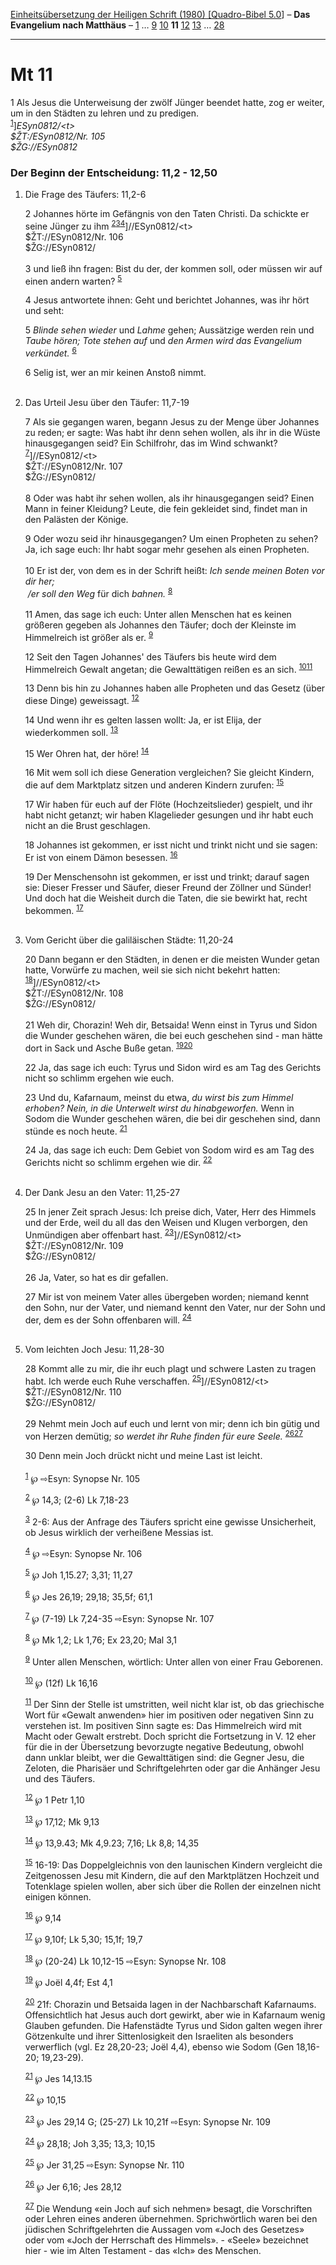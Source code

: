 :PROPERTIES:
:ID:       6c5167c4-8871-4634-8b4f-0f3109d3c674
:END:
<<navbar>>
[[../index.html][Einheitsübersetzung der Heiligen Schrift (1980)
[Quadro-Bibel 5.0]]] -- *Das Evangelium nach Matthäus* --
[[file:Mt_1.html][1]] ... [[file:Mt_9.html][9]] [[file:Mt_10.html][10]]
*11* [[file:Mt_12.html][12]] [[file:Mt_13.html][13]] ...
[[file:Mt_28.html][28]]

--------------

* Mt 11
  :PROPERTIES:
  :CUSTOM_ID: mt-11
  :END:

<<verses>>

<<v1>>
1 Als Jesus die Unterweisung der zwölf Jünger beendet hatte, zog er
weiter, um in den Städten zu lehren und zu predigen.\\
^{[[#fn1][1]]}]//ESyn0812/<t>\\
$ŽT://ESyn0812/Nr. 105\\
$ŽG://ESyn0812/

<<v2>>
*** Der Beginn der Entscheidung: 11,2 - 12,50
    :PROPERTIES:
    :CUSTOM_ID: der-beginn-der-entscheidung-112---1250
    :END:
**** Die Frage des Täufers: 11,2-6
     :PROPERTIES:
     :CUSTOM_ID: die-frage-des-täufers-112-6
     :END:
2 Johannes hörte im Gefängnis von den Taten Christi. Da schickte er
seine Jünger zu ihm
^{[[#fn2][2]][[#fn3][3]][[#fn4][4]]}]//ESyn0812/<t>\\
$ŽT://ESyn0812/Nr. 106\\
$ŽG://ESyn0812/\\
\\

<<v3>>
3 und ließ ihn fragen: Bist du der, der kommen soll, oder müssen wir auf
einen andern warten? ^{[[#fn5][5]]}

<<v4>>
4 Jesus antwortete ihnen: Geht und berichtet Johannes, was ihr hört und
seht:

<<v5>>
5 /Blinde sehen wieder/ und /Lahme/ gehen; Aussätzige werden rein und
/Taube hören; Tote stehen auf/ und /den Armen wird das Evangelium
verkündet./ ^{[[#fn6][6]]}

<<v6>>
6 Selig ist, wer an mir keinen Anstoß nimmt.\\
\\

<<v7>>
**** Das Urteil Jesu über den Täufer: 11,7-19
     :PROPERTIES:
     :CUSTOM_ID: das-urteil-jesu-über-den-täufer-117-19
     :END:
7 Als sie gegangen waren, begann Jesus zu der Menge über Johannes zu
reden; er sagte: Was habt ihr denn sehen wollen, als ihr in die Wüste
hinausgegangen seid? Ein Schilfrohr, das im Wind schwankt?
^{[[#fn7][7]]}]//ESyn0812/<t>\\
$ŽT://ESyn0812/Nr. 107\\
$ŽG://ESyn0812/\\
\\

<<v8>>
8 Oder was habt ihr sehen wollen, als ihr hinausgegangen seid? Einen
Mann in feiner Kleidung? Leute, die fein gekleidet sind, findet man in
den Palästen der Könige.

<<v9>>
9 Oder wozu seid ihr hinausgegangen? Um einen Propheten zu sehen? Ja,
ich sage euch: Ihr habt sogar mehr gesehen als einen Propheten.\\
\\

<<v10>>
10 Er ist der, von dem es in der Schrift heißt: /Ich sende meinen Boten
vor dir her;/ /\\
 /er soll den Weg/ für dich /bahnen./ ^{[[#fn8][8]]}\\
\\

<<v11>>
11 Amen, das sage ich euch: Unter allen Menschen hat es keinen größeren
gegeben als Johannes den Täufer; doch der Kleinste im Himmelreich ist
größer als er. ^{[[#fn9][9]]}

<<v12>>
12 Seit den Tagen Johannes' des Täufers bis heute wird dem Himmelreich
Gewalt angetan; die Gewalttätigen reißen es an sich.
^{[[#fn10][10]][[#fn11][11]]}

<<v13>>
13 Denn bis hin zu Johannes haben alle Propheten und das Gesetz (über
diese Dinge) geweissagt. ^{[[#fn12][12]]}

<<v14>>
14 Und wenn ihr es gelten lassen wollt: Ja, er ist Elija, der
wiederkommen soll. ^{[[#fn13][13]]}

<<v15>>
15 Wer Ohren hat, der höre! ^{[[#fn14][14]]}

<<v16>>
16 Mit wem soll ich diese Generation vergleichen? Sie gleicht Kindern,
die auf dem Marktplatz sitzen und anderen Kindern zurufen:
^{[[#fn15][15]]}

<<v17>>
17 Wir haben für euch auf der Flöte (Hochzeitslieder) gespielt, und ihr
habt nicht getanzt; wir haben Klagelieder gesungen und ihr habt euch
nicht an die Brust geschlagen.

<<v18>>
18 Johannes ist gekommen, er isst nicht und trinkt nicht und sie sagen:
Er ist von einem Dämon besessen. ^{[[#fn16][16]]}

<<v19>>
19 Der Menschensohn ist gekommen, er isst und trinkt; darauf sagen sie:
Dieser Fresser und Säufer, dieser Freund der Zöllner und Sünder! Und
doch hat die Weisheit durch die Taten, die sie bewirkt hat, recht
bekommen. ^{[[#fn17][17]]}\\
\\

<<v20>>
**** Vom Gericht über die galiläischen Städte: 11,20-24
     :PROPERTIES:
     :CUSTOM_ID: vom-gericht-über-die-galiläischen-städte-1120-24
     :END:
20 Dann begann er den Städten, in denen er die meisten Wunder getan
hatte, Vorwürfe zu machen, weil sie sich nicht bekehrt hatten:
^{[[#fn18][18]]}]//ESyn0812/<t>\\
$ŽT://ESyn0812/Nr. 108\\
$ŽG://ESyn0812/\\
\\

<<v21>>
21 Weh dir, Chorazin! Weh dir, Betsaida! Wenn einst in Tyrus und Sidon
die Wunder geschehen wären, die bei euch geschehen sind - man hätte dort
in Sack und Asche Buße getan. ^{[[#fn19][19]][[#fn20][20]]}

<<v22>>
22 Ja, das sage ich euch: Tyrus und Sidon wird es am Tag des Gerichts
nicht so schlimm ergehen wie euch.

<<v23>>
23 Und du, Kafarnaum, meinst du etwa, /du wirst bis zum Himmel erhoben?
Nein, in die Unterwelt wirst du hinabgeworfen./ Wenn in Sodom die Wunder
geschehen wären, die bei dir geschehen sind, dann stünde es noch heute.
^{[[#fn21][21]]}

<<v24>>
24 Ja, das sage ich euch: Dem Gebiet von Sodom wird es am Tag des
Gerichts nicht so schlimm ergehen wie dir. ^{[[#fn22][22]]}\\
\\

<<v25>>
**** Der Dank Jesu an den Vater: 11,25-27
     :PROPERTIES:
     :CUSTOM_ID: der-dank-jesu-an-den-vater-1125-27
     :END:
25 In jener Zeit sprach Jesus: Ich preise dich, Vater, Herr des Himmels
und der Erde, weil du all das den Weisen und Klugen verborgen, den
Unmündigen aber offenbart hast. ^{[[#fn23][23]]}]//ESyn0812/<t>\\
$ŽT://ESyn0812/Nr. 109\\
$ŽG://ESyn0812/\\
\\

<<v26>>
26 Ja, Vater, so hat es dir gefallen.

<<v27>>
27 Mir ist von meinem Vater alles übergeben worden; niemand kennt den
Sohn, nur der Vater, und niemand kennt den Vater, nur der Sohn und der,
dem es der Sohn offenbaren will. ^{[[#fn24][24]]}\\
\\

<<v28>>
**** Vom leichten Joch Jesu: 11,28-30
     :PROPERTIES:
     :CUSTOM_ID: vom-leichten-joch-jesu-1128-30
     :END:
28 Kommt alle zu mir, die ihr euch plagt und schwere Lasten zu tragen
habt. Ich werde euch Ruhe verschaffen. ^{[[#fn25][25]]}]//ESyn0812/<t>\\
$ŽT://ESyn0812/Nr. 110\\
$ŽG://ESyn0812/\\
\\

<<v29>>
29 Nehmt mein Joch auf euch und lernt von mir; denn ich bin gütig und
von Herzen demütig; /so werdet ihr Ruhe finden für eure Seele./
^{[[#fn26][26]][[#fn27][27]]}

<<v30>>
30 Denn mein Joch drückt nicht und meine Last ist leicht.\\
\\

^{[[#fnm1][1]]} ℘ ⇨Esyn: Synopse Nr. 105

^{[[#fnm2][2]]} ℘ 14,3; (2-6) Lk 7,18-23

^{[[#fnm3][3]]} 2-6: Aus der Anfrage des Täufers spricht eine gewisse
Unsicherheit, ob Jesus wirklich der verheißene Messias ist.

^{[[#fnm4][4]]} ℘ ⇨Esyn: Synopse Nr. 106

^{[[#fnm5][5]]} ℘ Joh 1,15.27; 3,31; 11,27

^{[[#fnm6][6]]} ℘ Jes 26,19; 29,18; 35,5f; 61,1

^{[[#fnm7][7]]} ℘ (7-19) Lk 7,24-35 ⇨Esyn: Synopse Nr. 107

^{[[#fnm8][8]]} ℘ Mk 1,2; Lk 1,76; Ex 23,20; Mal 3,1

^{[[#fnm9][9]]} Unter allen Menschen, wörtlich: Unter allen von einer
Frau Geborenen.

^{[[#fnm10][10]]} ℘ (12f) Lk 16,16

^{[[#fnm11][11]]} Der Sinn der Stelle ist umstritten, weil nicht klar
ist, ob das griechische Wort für «Gewalt anwenden» hier im positiven
oder negativen Sinn zu verstehen ist. Im positiven Sinn sagte es: Das
Himmelreich wird mit Macht oder Gewalt erstrebt. Doch spricht die
Fortsetzung in V. 12 eher für die in der Übersetzung bevorzugte negative
Bedeutung, obwohl dann unklar bleibt, wer die Gewalttätigen sind: die
Gegner Jesu, die Zeloten, die Pharisäer und Schriftgelehrten oder gar
die Anhänger Jesu und des Täufers.

^{[[#fnm12][12]]} ℘ 1 Petr 1,10

^{[[#fnm13][13]]} ℘ 17,12; Mk 9,13

^{[[#fnm14][14]]} ℘ 13,9.43; Mk 4,9.23; 7,16; Lk 8,8; 14,35

^{[[#fnm15][15]]} 16-19: Das Doppelgleichnis von den launischen Kindern
vergleicht die Zeitgenossen Jesu mit Kindern, die auf den Marktplätzen
Hochzeit und Totenklage spielen wollen, aber sich über die Rollen der
einzelnen nicht einigen können.

^{[[#fnm16][16]]} ℘ 9,14

^{[[#fnm17][17]]} ℘ 9,10f; Lk 5,30; 15,1f; 19,7

^{[[#fnm18][18]]} ℘ (20-24) Lk 10,12-15 ⇨Esyn: Synopse Nr. 108

^{[[#fnm19][19]]} ℘ Joël 4,4f; Est 4,1

^{[[#fnm20][20]]} 21f: Chorazin und Betsaida lagen in der Nachbarschaft
Kafarnaums. Offensichtlich hat Jesus auch dort gewirkt, aber wie in
Kafarnaum wenig Glauben gefunden. Die Hafenstädte Tyrus und Sidon galten
wegen ihrer Götzenkulte und ihrer Sittenlosigkeit den Israeliten als
besonders verwerflich (vgl. Ez 28,20-23; Joël 4,4), ebenso wie Sodom
(Gen 18,16-20; 19,23-29).

^{[[#fnm21][21]]} ℘ Jes 14,13.15

^{[[#fnm22][22]]} ℘ 10,15

^{[[#fnm23][23]]} ℘ Jes 29,14 G; (25-27) Lk 10,21f ⇨Esyn: Synopse Nr.
109

^{[[#fnm24][24]]} ℘ 28,18; Joh 3,35; 13,3; 10,15

^{[[#fnm25][25]]} ℘ Jer 31,25 ⇨Esyn: Synopse Nr. 110

^{[[#fnm26][26]]} ℘ Jer 6,16; Jes 28,12

^{[[#fnm27][27]]} Die Wendung «ein Joch auf sich nehmen» besagt, die
Vorschriften oder Lehren eines anderen übernehmen. Sprichwörtlich waren
bei den jüdischen Schriftgelehrten die Aussagen vom «Joch des Gesetzes»
oder vom «Joch der Herrschaft des Himmels». - «Seele» bezeichnet hier -
wie im Alten Testament - das «Ich» des Menschen.
